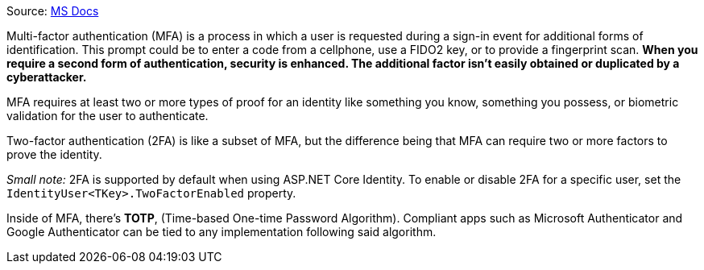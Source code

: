 Source: https://learn.microsoft.com/en-us/aspnet/core/security/authentication/mfa?view=aspnetcore-9.0[MS Docs]

Multi-factor authentication (MFA) is a process in which a user is requested during 
a sign-in event for additional forms of identification. This prompt could be to enter 
a code from a cellphone, use a FIDO2 key, or to provide a fingerprint scan. **When 
you require a second form of authentication, security is enhanced. The additional 
factor isn't easily obtained or duplicated by a cyberattacker.**

MFA requires at least two or more types of proof for an identity like something you 
know, something you possess, or biometric validation for the user to authenticate.

Two-factor authentication (2FA) is like a subset of MFA, but the difference being that 
MFA can require two or more factors to prove the identity.

_Small note:_ 2FA is supported by default when using ASP.NET Core Identity. To enable 
or disable 2FA for a specific user, set the `IdentityUser<TKey>.TwoFactorEnabled` 
property.

Inside of MFA, there's **TOTP**, (Time-based One-time Password Algorithm). Compliant 
apps such as Microsoft Authenticator and Google Authenticator can be tied to any 
implementation following said algorithm.